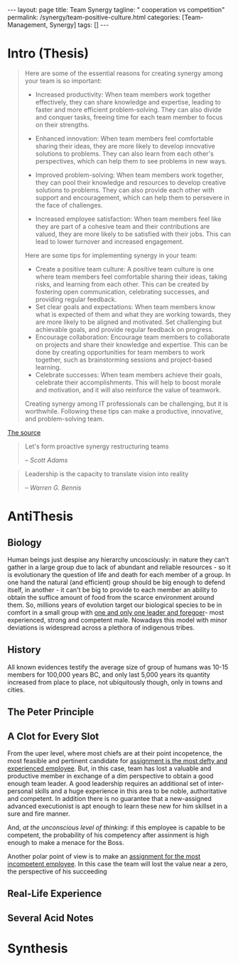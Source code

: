 #+BEGIN_EXPORT html
---
layout: page
title: Team Synergy
tagline: " cooperation vs competition"
permalink: /synergy/team-positive-culture.html
categories: [Team-Management, Synergy]
tags: []
---
#+END_EXPORT

#+STARTUP: showall indent
#+OPTIONS: tags:nil num:nil \n:nil @:t ::t |:t ^:{} _:{} *:t
#+TOC: headlines 2

* Intro (Thesis)

#+begin_quote
 Here are some of the essential reasons for creating synergy among
 your team is so important:

- Increased productivity: When team members work together effectively,
  they can share knowledge and expertise, leading to faster and more
  efficient problem-solving. They can also divide and conquer tasks,
  freeing time for each team member to focus on their strengths.
- Enhanced innovation: When team members feel comfortable sharing
  their ideas, they are more likely to develop innovative solutions to
  problems. They can also learn from each other's perspectives, which
  can help them to see problems in new ways.

- Improved problem-solving: When team members work together, they can
  pool their knowledge and resources to develop creative solutions to
  problems. They can also provide each other with support and
  encouragement, which can help them to persevere in the face of
  challenges.

- Increased employee satisfaction: When team members feel
  like they are part of a cohesive team and their contributions are
  valued, they are more likely to be satisfied with their jobs. This
  can lead to lower turnover and increased engagement.

Here are some tips for implementing synergy in your team:

- Create a positive team culture: A positive team culture is one where
  team members feel comfortable sharing their ideas, taking risks, and
  learning from each other. This can be created by fostering open
  communication, celebrating successes, and providing regular
  feedback.
- Set clear goals and expectations: When team members know
  what is expected of them and what they are working towards, they are
  more likely to be aligned and motivated. Set challenging but
  achievable goals, and provide regular feedback on progress.
- Encourage collaboration: Encourage team members to collaborate on
  projects and share their knowledge and expertise. This can be done
  by creating opportunities for team members to work together, such as
  brainstorming sessions and project-based learning.
- Celebrate successes: When team members achieve their goals,
  celebrate their accomplishments. This will help to boost morale and
  motivation, and it will also reinforce the value of teamwork.

Creating synergy among IT professionals can be challenging, but it is
worthwhile. Following these tips can make a productive, innovative,
and problem-solving team.
#+end_quote

[[https://www.linkedin.com/pulse/how-create-synergy-your-team-professionals-jason-a-rodriguez][The source]]

#+begin_quote
Let's form proactive synergy restructuring teams

/-- Scott Adams/
#+end_quote

#+begin_quote
Leadership is the capacity to translate vision into reality

/-- Warren G. Bennis/
#+end_quote

* AntiThesis

** Biology

Human beings just despise any hierarchy uncosciously: in nature they
can't gather in a large group due to lack of abundant and reliable
resources - so it is evolutionary the question of life and death for
each member of a group. In one hand the natural (and efficient) group
should be big enough to defend itself, in another - it can't be big to
provide to each member an ability to obtain the suffice amount of food
from the scarce environment around them. So, millions years of
evolution target our biological species to be in comfort in a small
group with _one and only one leader and foregoer_- most experienced,
strong and competent male. Nowadays this model with minor deviations
is widespread across a plethora of indigenous tribes.

** History

All known evidences testify the average size of group of humans was
10-15 members for 100,000 years BC, and only last 5,000 years its
quantity increased from place to place, not ubiquitously though, only
in towns and cities.


** The Peter Principle

** A Clot for Every Slot

From the uper level, where most chiefs are at their point incopetence,
the most feasible and pertinent candidate for _assignment is the most
defty and experienced employee_. But, in this case, team has lost a
valuable and productive member in exchange of a dim perspective to
obtain a good enough team leader. A good leadership requires an
additional set of inter-personal skills and a huge experience in this
area to be noble, authoritative and competent. In addition there is no
guarantee that a new-assigned advanced executionist is apt enough to
learn these new for him skillset in a sure and fire manner.

And, /at the unconscious level of thinking/: if this employee is
capable to be competent, the probability of his competency after
assinment is high enough to make a menace for the Boss.

Another polar point of view is to make an _assignment for the most
incompetent employee_. In this case the team will lost the value near
a zero, the perspective of his succeeding  

** Real-Life Experience

** Several Acid Notes

* Synthesis
